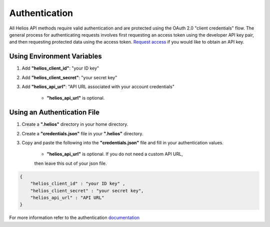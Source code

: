 .. _authentication:

Authentication
==============

All Helios API methods require valid authentication and are protected using 
the OAuth 2.0 "client credentials" flow.  The general process for 
authenticating requests involves first requesting an access token using the 
developer API key pair, and then requesting protected data using the access 
token.  `Request access <https://www.harris.com/forms/sishelioscontactus>`_
if you would like to obtain an API key.

Using Environment Variables
---------------------------

#. Add **"helios\_client\_id"**: "your ID key"
#. Add **"helios\_client\_secret"**: "your secret key"
#. Add **"helios\_api\_url"**: "API URL associated with your account credentials"

    - **"helios\_api\_url"** is optional.

Using an Authentication File
----------------------------

#. Create a **".helios"** directory in your home directory.
#. Create a **"credentials.json"** file in your **".helios"** directory.
#. Copy and paste the following into the **"credentials.json"** file and fill in
   your authentication values.

    - **"helios\_api\_url"** is optional.  If you do not need a custom API URL,
    then leave this out of your json file.

.. code-block:: json

    { 
        "helios_client_id" : "your ID key" ,
        "helios_client_secret" : "your secret key",
        "helios_api_url" : "API URL"
    }

For more information refer to the authentication 
`documentation <https://helios.earth/developers/api/authentication/>`_